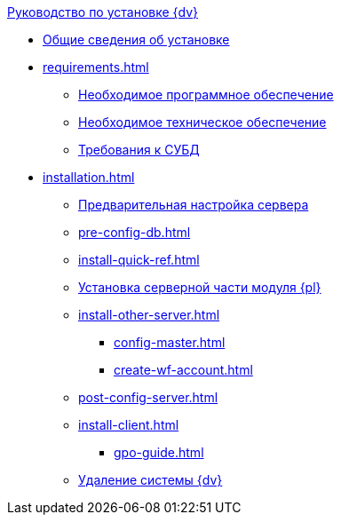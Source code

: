 .xref:index.adoc[Руководство по установке {dv}]
* xref:index.adoc[Общие сведения об установке]

* xref:requirements.adoc[]
** xref:requirements-software.adoc[Необходимое программное обеспечение]
** xref:requirements-hardware.adoc[Необходимое техническое обеспечение]
** xref:requirements-database.adoc[Требования к СУБД]

* xref:installation.adoc[]
** xref:pre-config-server.adoc[Предварительная настройка сервера]
** xref:pre-config-db.adoc[]
** xref:install-quick-ref.adoc[]
** xref:install-platform-server.adoc[Установка серверной части модуля {pl}]
** xref:install-other-server.adoc[]
*** xref:config-master.adoc[]
*** xref:create-wf-account.adoc[]
** xref:post-config-server.adoc[]
** xref:install-client.adoc[]
*** xref:gpo-guide.adoc[]
** xref:uninstall-docsvision.adoc[Удаление системы {dv}]